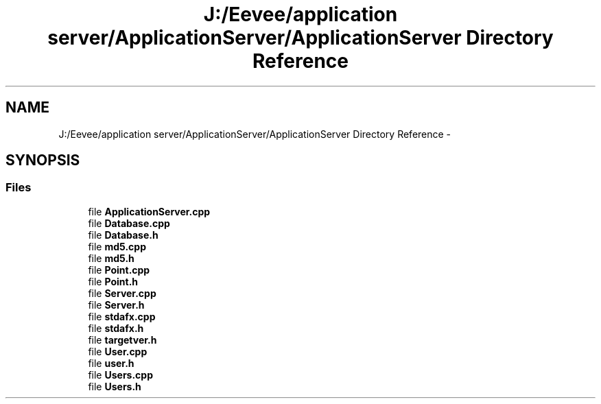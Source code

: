 .TH "J:/Eevee/application server/ApplicationServer/ApplicationServer Directory Reference" 3 "Wed Oct 8 2014" "Application Server" \" -*- nroff -*-
.ad l
.nh
.SH NAME
J:/Eevee/application server/ApplicationServer/ApplicationServer Directory Reference \- 
.SH SYNOPSIS
.br
.PP
.SS "Files"

.in +1c
.ti -1c
.RI "file \fBApplicationServer\&.cpp\fP"
.br
.ti -1c
.RI "file \fBDatabase\&.cpp\fP"
.br
.ti -1c
.RI "file \fBDatabase\&.h\fP"
.br
.ti -1c
.RI "file \fBmd5\&.cpp\fP"
.br
.ti -1c
.RI "file \fBmd5\&.h\fP"
.br
.ti -1c
.RI "file \fBPoint\&.cpp\fP"
.br
.ti -1c
.RI "file \fBPoint\&.h\fP"
.br
.ti -1c
.RI "file \fBServer\&.cpp\fP"
.br
.ti -1c
.RI "file \fBServer\&.h\fP"
.br
.ti -1c
.RI "file \fBstdafx\&.cpp\fP"
.br
.ti -1c
.RI "file \fBstdafx\&.h\fP"
.br
.ti -1c
.RI "file \fBtargetver\&.h\fP"
.br
.ti -1c
.RI "file \fBUser\&.cpp\fP"
.br
.ti -1c
.RI "file \fBuser\&.h\fP"
.br
.ti -1c
.RI "file \fBUsers\&.cpp\fP"
.br
.ti -1c
.RI "file \fBUsers\&.h\fP"
.br
.in -1c

